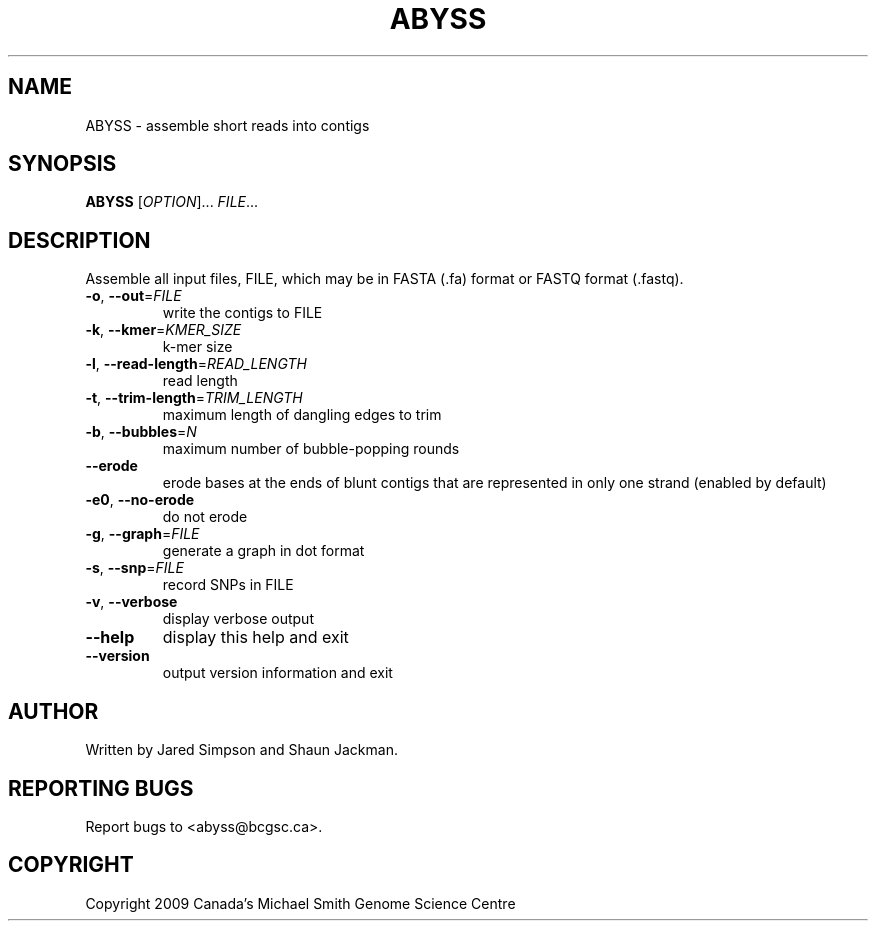 .TH ABYSS "1" "March 2009" "ABYSS (ABySS) 1.0.7" "User Commands"
.SH NAME
ABYSS \- assemble short reads into contigs
.SH SYNOPSIS
.B ABYSS
[\fIOPTION\fR]... \fIFILE\fR...
.SH DESCRIPTION
Assemble all input files, FILE, which may be in FASTA (.fa) format or
FASTQ format (.fastq).
.TP
\fB\-o\fR, \fB\-\-out\fR=\fIFILE\fR
write the contigs to FILE
.TP
\fB\-k\fR, \fB\-\-kmer\fR=\fIKMER_SIZE\fR
k\-mer size
.TP
\fB\-l\fR, \fB\-\-read\-length\fR=\fIREAD_LENGTH\fR
read length
.TP
\fB\-t\fR, \fB\-\-trim\-length\fR=\fITRIM_LENGTH\fR
maximum length of dangling edges to trim
.TP
\fB\-b\fR, \fB\-\-bubbles\fR=\fIN\fR
maximum number of bubble\-popping rounds
.TP
\fB\-\-erode\fR
erode bases at the ends of blunt contigs that are represented in only
one strand (enabled by default)
.TP
\fB\-e0\fR, \fB\-\-no-erode\fR
do not erode
.TP
\fB\-g\fR, \fB\-\-graph\fR=\fIFILE\fR
generate a graph in dot format
.TP
\fB\-s\fR, \fB\-\-snp\fR=\fIFILE\fR
record SNPs in FILE
.TP
\fB\-v\fR, \fB\-\-verbose\fR
display verbose output
.TP
\fB\-\-help\fR
display this help and exit
.TP
\fB\-\-version\fR
output version information and exit
.SH AUTHOR
Written by Jared Simpson and Shaun Jackman.
.SH "REPORTING BUGS"
Report bugs to <abyss@bcgsc.ca>.
.SH COPYRIGHT
Copyright 2009 Canada's Michael Smith Genome Science Centre
